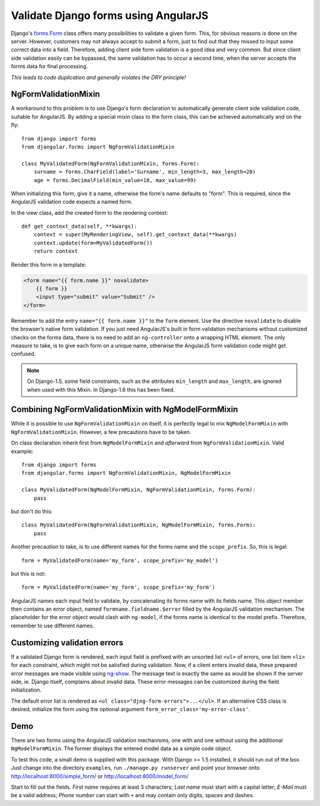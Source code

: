 .. _angular-form-validation:

=====================================
Validate Django forms using AngularJS
=====================================

Django's forms.Form_ class offers many possibilities to validate a given form. This, for obvious
reasons is done on the server. However, customers may not always accept to submit a form, just to
find out that they missed to input some correct data into a field. Therefore, adding client side
form validation is a good idea and very common. But since client side validation easily can be
bypassed, the same validation has to occur a second time, when the server accepts the forms data
for final processing.

*This leads to code duplication and generally violates the DRY principle!*

NgFormValidationMixin
---------------------
A workaround to this problem is to use Django's form declaration to automatically generate client
side validation code, suitable for AngularJS. By adding a special mixin class to the form class,
this can be achieved automatically and on the fly::

	from django import forms
	from djangular.forms import NgFormValidationMixin
	
	class MyValidatedForm(NgFormValidationMixin, forms.Form):
	    surname = forms.CharField(label='Surname', min_length=3, max_length=20)
	    age = forms.DecimalField(min_value=18, max_value=99)

When initializing this form, give it a name, otherwise the form's name defaults to "form". This is
required, since the AngularJS validation code expects a named form.

In the view class, add the created form to the rendering context::

	def get_context_data(self, **kwargs):
	    context = super(MyRenderingView, self).get_context_data(**kwargs)
	    context.update(form=MyValidatedForm())
	    return context

Render this form in a template:

.. code-block:: html

	<form name="{{ form.name }}" novalidate>
	    {{ form }}
	    <input type="submit" value="Submit" />
	</form>

Remember to add the entry ``name="{{ form.name }}"`` to the ``form`` element. Use the directive
``novalidate`` to disable the browser’s native form validation. If you just need AngularJS's built
in form validation mechanisms without customized checks on the forms data, there is no need to add
an ``ng-controller`` onto a wrapping HTML element. The only measure to take, is to give each
form on a unique name, otherwise the AngularJS form validation code might get confused.

.. note:: On Django-1.5, some field constraints, such as the attributes ``min_length`` and
		``max_length``, are ignored when used with this Mixin. In Django-1.6 this has been fixed.

Combining NgFormValidationMixin with NgModelFormMixin
-----------------------------------------------------
While it is possible to use ``NgFormValidationMixin`` on itself, it is perfectly legal to mix
``NgModelFormMixin`` with ``NgFormValidationMixin``. However, a few precautions have to be taken.

On class declaration inherit first from ``NgModelFormMixin`` and *afterward* from
``NgFormValidationMixin``. Valid example::

	from django import forms
	from djangular.forms import NgFormValidationMixin, NgModelFormMixin
	
	class MyValidatedForm(NgModelFormMixin, NgFormValidationMixin, forms.Form):
	    pass

but don't do this::

	class MyValidatedForm(NgFormValidationMixin, NgModelFormMixin, forms.Form):
	    pass

Another precaution to take, is to use different names for the forms name and the ``scope_prefix``.
So, this is legal::

	form = MyValidatedForm(name='my_form', scope_prefix='my_model')

but this is not::

	form = MyValidatedForm(name='my_form', scope_prefix='my_form')

AngularJS names each input field to validate, by concatenating its forms name with its fields name.
This object member then contains an error object, named ``formname.fieldname.$error`` filled by the
AngularJS validation mechanism. The placeholder for the error object would clash with ``ng-model``,
if the forms name is identical to the model prefix. Therefore, remember to use different names.

Customizing validation errors
-----------------------------
If a validated Django form is rendered, each input field is prefixed with an unsorted list ``<ul>``
of errors, one list item ``<li>`` for each constraint, which might not be satisfied during
validation. Now, if a client enters invalid data, these prepared error messages are made visible
using ng-show_. The message text is exactly the same as would be shown if the server side, ie.
Django itself, complains about invalid data. These error messages can be customized during the field
initialization.

The default error list is rendered as ``<ul class="djng-form-errors">...</ul>``. If an alternative
CSS class is desired, initialize the form using the optional argument
``form_error_class='my-error-class'``.

Demo
----
There are two forms using the AngularJS validation mechanisms, one with and one without using the
additional ``NgModelFormMixin``. The former displays the entered model data as a simple code object.

To test this code, a small demo is supplied with this package. With Django >= 1.5 installed, it
should run out of the box. Just change into the directory ``examples``, run ``./manage.py runserver``
and point your browser onto http://localhost:8000/simple_form/ or http://localhost:8000/model_form/

Start to fill out the fields. *First name* requires at least 3 characters; *Last name* must start
with a capital letter; *E-Mail* must be a valid address; *Phone number* can start with ``+`` and
may contain only digits, spaces and dashes.

.. _forms.Form: https://docs.djangoproject.com/en/dev/topics/forms/#form-objects
.. _ng-show: http://docs.angularjs.org/api/ng.directive:ngShow